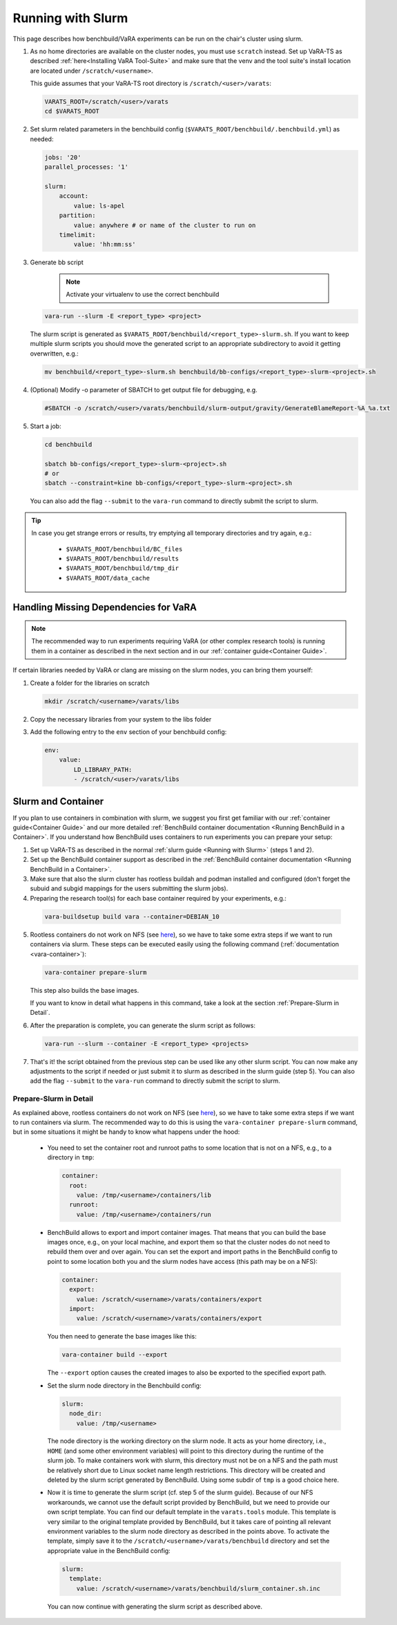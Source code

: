 Running with Slurm
==================

This page describes how benchbuild/VaRA experiments can be run on the chair's cluster using slurm.

1. As no home directories are available on the cluster nodes, you must use ``scratch`` instead.
   Set up VaRA-TS as described :ref:`here<Installing VaRA Tool-Suite>` and make sure that the venv and the tool suite's install location are located under ``/scratch/<username>``.

   This guide assumes that your VaRA-TS root directory is ``/scratch/<user>/varats``:

   .. code-block:: bash

      VARATS_ROOT=/scratch/<user>/varats
      cd $VARATS_ROOT

2. Set slurm related parameters in the benchbuild config (``$VARATS_ROOT/benchbuild/.benchbuild.yml``) as needed:

   .. code-block:: yaml

      jobs: '20'
      parallel_processes: '1'

      slurm:
          account:
              value: ls-apel
          partition:
              value: anywhere # or name of the cluster to run on
          timelimit:
              value: 'hh:mm:ss'

3. Generate bb script

    .. note::

      Activate your virtualenv to use the correct benchbuild

   .. code-block:: bash

      vara-run --slurm -E <report_type> <project>

   The slurm script is generated as ``$VARATS_ROOT/benchbuild/<report_type>-slurm.sh``.
   If you want to keep multiple slurm scripts you should move the generated script to an appropriate subdirectory to avoid it getting overwritten, e.g.:

   .. code-block:: bash

      mv benchbuild/<report_type>-slurm.sh benchbuild/bb-configs/<report_type>-slurm-<project>.sh

4. (Optional) Modify -o parameter of SBATCH to get output file for debugging, e.g.

   .. code-block:: bash

      #SBATCH -o /scratch/<user>/varats/benchbuild/slurm-output/gravity/GenerateBlameReport-%A_%a.txt

5. Start a job:

   .. code-block:: bash

      cd benchbuild

      sbatch bb-configs/<report_type>-slurm-<project>.sh
      # or
      sbatch --constraint=kine bb-configs/<report_type>-slurm-<project>.sh

   You can also add the flag ``--submit`` to the ``vara-run`` command to directly submit the script to slurm.

.. tip::

  In case you get strange errors or results, try emptying all temporary directories and try again, e.g.:

      - ``$VARATS_ROOT/benchbuild/BC_files``
      - ``$VARATS_ROOT/benchbuild/results``
      - ``$VARATS_ROOT/benchbuild/tmp_dir``
      - ``$VARATS_ROOT/data_cache``


Handling Missing Dependencies for VaRA
--------------------------------------

.. note::

  The recommended way to run experiments requiring VaRA (or other complex research tools) is running them in a container as described in the next section and in our :ref:`container guide<Container Guide>`.

If certain libraries needed by VaRA or clang are missing on the slurm nodes, you can bring them yourself:

1. Create a folder for the libraries on scratch

   .. code-block:: bash

      mkdir /scratch/<username>/varats/libs

2. Copy the necessary libraries from your system to the libs folder

3. Add the following entry to the ``env`` section of your benchbuild config:

   .. code-block:: yaml

      env:
          value:
              LD_LIBRARY_PATH:
              - /scratch/<user>/varats/libs


Slurm and Container
-------------------

If you plan to use containers in combination with slurm, we suggest you first get familiar with our :ref:`container guide<Container Guide>` and our more detailed :ref:`BenchBuild container documentation <Running BenchBuild in a Container>`.
If you understand how BenchBuild uses containers to run experiments you can prepare your setup:

1. Set up VaRA-TS as described in the normal :ref:`slurm guide <Running with Slurm>` (steps 1 and 2).

2. Set up the BenchBuild container support as described in the :ref:`BenchBuild container documentation <Running BenchBuild in a Container>`.

3. Make sure that also the slurm cluster has rootless buildah and podman installed and configured (don't forget the subuid and subgid mappings for the users submitting the slurm jobs).

4. Preparing the research tool(s) for each base container required by your experiments, e.g.:

  .. code-block:: console

       vara-buildsetup build vara --container=DEBIAN_10

5. Rootless containers do not work on NFS (see `here <https://github.com/containers/podman/blob/master/rootless.md>`_), so we have to take some extra steps if we want to run containers via slurm.
   These steps can be executed easily using the following command (:ref:`documentation <vara-container>`):

   .. code-block:: bash

     vara-container prepare-slurm

   This step also builds the base images.

   If you want to know in detail what happens in this command, take a look at the section :ref:`Prepare-Slurm in Detail`.

6. After the preparation is complete, you can generate the slurm script as follows:

   .. code-block:: bash

     vara-run --slurm --container -E <report_type> <projects>

7. That's it! the script obtained from the previous step can be used like any other slurm script.
   You can now make any adjustments to the script if needed or just submit it to slurm as described in the slurm guide (step 5).
   You can also add the flag ``--submit`` to the ``vara-run`` command to directly submit the script to slurm.


Prepare-Slurm in Detail
...........................

As explained above, rootless containers do not work on NFS (see `here <https://github.com/containers/podman/blob/master/rootless.md>`_), so we have to take some extra steps if we want to run containers via slurm.
The recommended way to do this is using the ``vara-container prepare-slurm`` command, but in some situations it might be handy to know what happens under the hood:

    - You need to set the container root and runroot paths to some location that is not on a NFS, e.g., to a directory in ``tmp``:

      .. code-block:: yaml

        container:
          root:
            value: /tmp/<username>/containers/lib
          runroot:
            value: /tmp/<username>/containers/run

    - BenchBuild allows to export and import container images.
      That means that you can build the base images once, e.g., on your local machine, and export them so that the cluster nodes do not need to rebuild them over and over again.
      You can set the export and import paths in the BenchBuild config to point to some location both you and the slurm nodes have access (this path may be on a NFS):

      .. code-block:: yaml

        container:
          export:
            value: /scratch/<username>/varats/containers/export
          import:
            value: /scratch/<username>/varats/containers/export

      You then need to generate the base images like this:

      .. code-block:: bash

        vara-container build --export

      The ``--export`` option causes the created images to also be exported to the specified export path.

    - Set the slurm node directory in the Benchbuild config:

      .. code-block:: yaml

        slurm:
          node_dir:
            value: /tmp/<username>

      The node directory is the working directory on the slurm node.
      It acts as your home directory, i.e., ``HOME`` (and some other environment variables) will point to this directory during the runtime of the slurm job.
      To make containers work with slurm, this directory must not be on a NFS and the path must be relatively short due to Linux socket name length restrictions.
      This directory will be created and deleted by the slurm script generated by BenchBuild.
      Using some subdir of ``tmp`` is a good choice here.

    - Now it is time to generate the slurm script (cf. step 5 of the slurm guide).
      Because of our NFS workarounds, we cannot use the default script provided by BenchBuild, but we need to provide our own script template.
      You can find our default template in the ``varats.tools`` module.
      This template is very similar to the original template provided by BenchBuild, but it takes care of pointing all relevant environment variables to the slurm node directory as described in the points above.
      To activate the template, simply save it to the ``/scratch/<username>/varats/benchbuild`` directory and set the appropriate value in the BenchBuild config:

      .. code-block:: yaml

        slurm:
          template:
            value: /scratch/<username>/varats/benchbuild/slurm_container.sh.inc

      You can now continue with generating the slurm script as described above.
